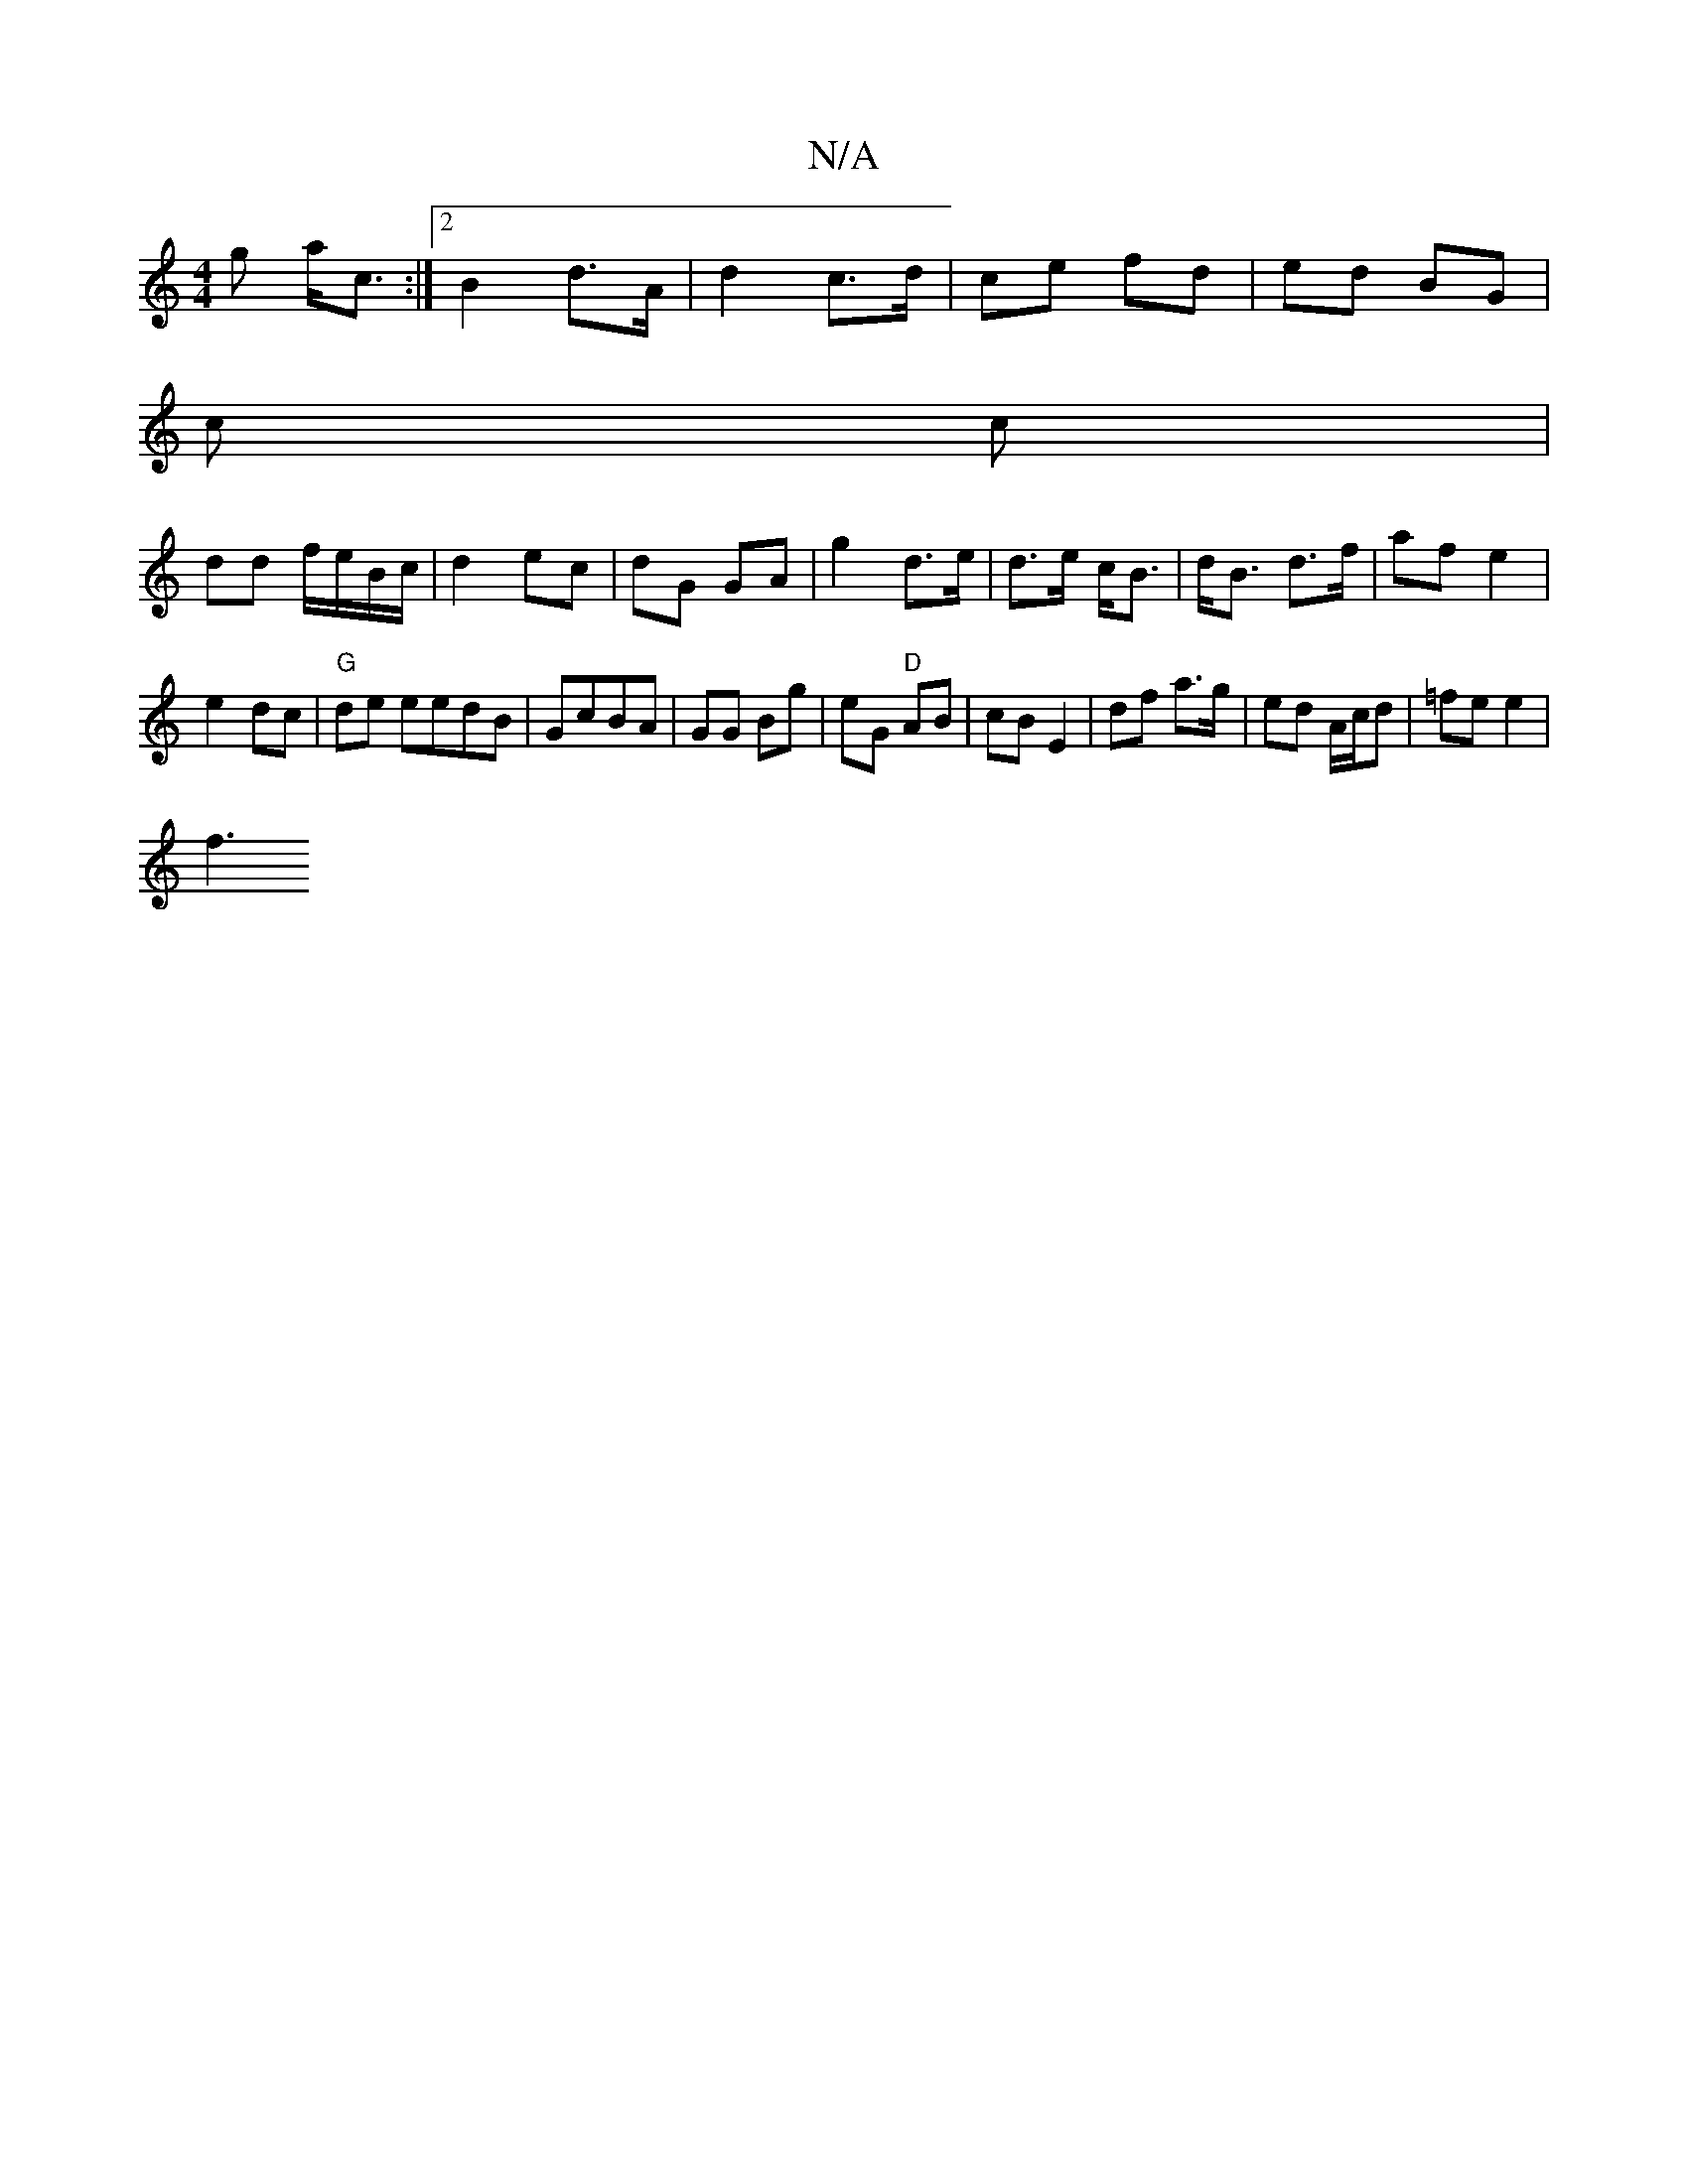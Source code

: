 X:1
T:N/A
M:4/4
R:N/A
K:Cmajor
<g a<c:|2 B2 d>A | d2 c>d | ce fd | ed BG | 
c c |
dd f/e/B/c/ | d2 ec | dG GA | g2- d>e|d>e c<B| d<B d>f|af e2|
e2 dc | "G" de eedB|GcBA | GG Bg | eG "D" AB | cB E2 | df a>g | ed A/c/d | =fe e2 |
f3 